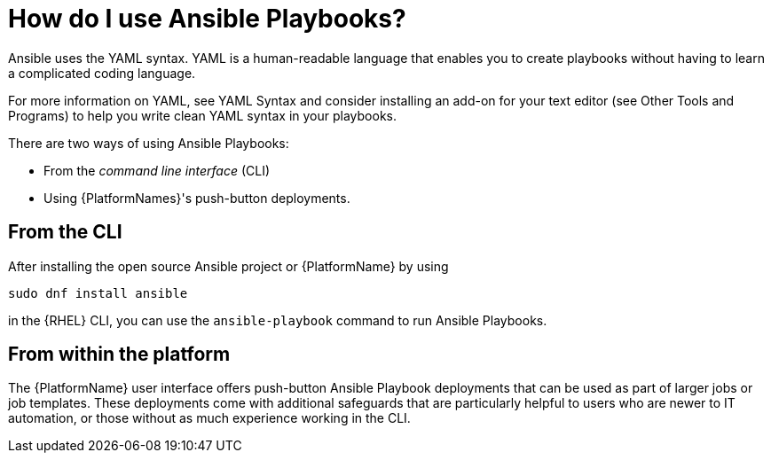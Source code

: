 [id="ref-how-to-use-ansible-playbooks"]

= How do I use Ansible Playbooks?

Ansible uses the YAML syntax. 
YAML is a human-readable language that enables you to create playbooks without having to learn a complicated coding language.

For more information on YAML, see YAML Syntax and consider installing an add-on for your text editor (see Other Tools and Programs) to help you write clean YAML syntax in your playbooks.

There are two ways of using Ansible Playbooks: 

* From the _command line interface_ (CLI) 
* Using {PlatformNames}'s push-button deployments.

== From the CLI
After installing the open source Ansible project or {PlatformName} by using

----
sudo dnf install ansible
----
in the {RHEL} CLI, you can use the `ansible-playbook` command to run Ansible Playbooks.

== From within the platform
The {PlatformName} user interface offers push-button Ansible Playbook deployments that can be used as part of larger jobs or job templates. 
These deployments come with additional safeguards that are particularly helpful to users who are newer to IT automation, or those without as much experience working in the CLI.
